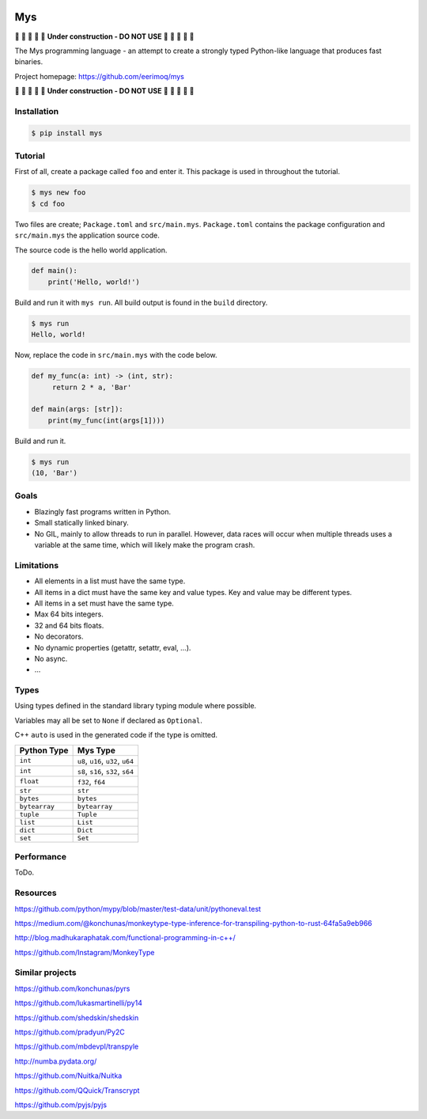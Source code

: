 |buildstatus|_
|coverage|_

Mys
===

🚧 🚧 🚧 🚧 🚧 **Under construction - DO NOT USE** 🚧 🚧 🚧 🚧 🚧

The Mys programming language - an attempt to create a strongly typed
Python-like language that produces fast binaries.

Project homepage: https://github.com/eerimoq/mys

🚧 🚧 🚧 🚧 🚧 **Under construction - DO NOT USE** 🚧 🚧 🚧 🚧 🚧

Installation
------------

.. code-block:: python

   $ pip install mys

Tutorial
--------

First of all, create a package called ``foo`` and enter it. This
package is used in throughout the tutorial.

.. code-block:: shell

   $ mys new foo
   $ cd foo

Two files are create; ``Package.toml`` and
``src/main.mys``. ``Package.toml`` contains the package configuration
and ``src/main.mys`` the application source code.

The source code is the hello world application.

.. code-block:: python

   def main():
       print('Hello, world!')

Build and run it with ``mys run``. All build output is found in the
``build`` directory.

.. code-block:: shell

   $ mys run
   Hello, world!

Now, replace the code in ``src/main.mys`` with the code below.

.. code-block:: python

   def my_func(a: int) -> (int, str):
        return 2 * a, 'Bar'

   def main(args: [str]):
       print(my_func(int(args[1])))

Build and run it.

.. code-block:: shell

   $ mys run
   (10, 'Bar')

Goals
-----

- Blazingly fast programs written in Python.

- Small statically linked binary.

- No GIL, mainly to allow threads to run in parallel. However, data
  races will occur when multiple threads uses a variable at the same
  time, which will likely make the program crash.

Limitations
-----------

- All elements in a list must have the same type.

- All items in a dict must have the same key and value types. Key and
  value may be different types.

- All items in a set must have the same type.

- Max 64 bits integers.

- 32 and 64 bits floats.

- No decorators.

- No dynamic properties (getattr, setattr, eval, ...).

- No async.

- ...

Types
-----

Using types defined in the standard library typing module where
possible.

Variables may all be set to ``None`` if declared as ``Optional``.

C++ ``auto`` is used in the generated code if the type is omitted.

+---------------+-----------------------------------+
| Python Type   | Mys Type                          |
+===============+===================================+
| ``int``       | ``u8``, ``u16``, ``u32``, ``u64`` |
+---------------+-----------------------------------+
| ``int``       | ``s8``, ``s16``, ``s32``, ``s64`` |
+---------------+-----------------------------------+
| ``float``     | ``f32``, ``f64``                  |
+---------------+-----------------------------------+
| ``str``       | ``str``                           |
+---------------+-----------------------------------+
| ``bytes``     | ``bytes``                         |
+---------------+-----------------------------------+
| ``bytearray`` | ``bytearray``                     |
+---------------+-----------------------------------+
| ``tuple``     | ``Tuple``                         |
+---------------+-----------------------------------+
| ``list``      | ``List``                          |
+---------------+-----------------------------------+
| ``dict``      | ``Dict``                          |
+---------------+-----------------------------------+
| ``set``       | ``Set``                           |
+---------------+-----------------------------------+

Performance
-----------

ToDo.

Resources
---------

https://github.com/python/mypy/blob/master/test-data/unit/pythoneval.test

https://medium.com/@konchunas/monkeytype-type-inference-for-transpiling-python-to-rust-64fa5a9eb966

http://blog.madhukaraphatak.com/functional-programming-in-c++/

https://github.com/Instagram/MonkeyType

Similar projects
----------------

https://github.com/konchunas/pyrs

https://github.com/lukasmartinelli/py14

https://github.com/shedskin/shedskin

https://github.com/pradyun/Py2C

https://github.com/mbdevpl/transpyle

http://numba.pydata.org/

https://github.com/Nuitka/Nuitka

https://github.com/QQuick/Transcrypt

https://github.com/pyjs/pyjs

.. |buildstatus| image:: https://travis-ci.com/eerimoq/mys.svg?branch=master
.. _buildstatus: https://travis-ci.com/eerimoq/mys

.. |coverage| image:: https://coveralls.io/repos/github/eerimoq/mys/badge.svg?branch=master
.. _coverage: https://coveralls.io/github/eerimoq/mys
